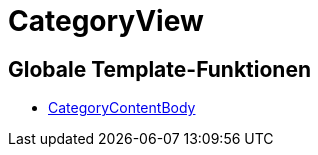 = CategoryView
:lang: de
// include::{includedir}/_header.adoc[]
:keywords: CategoryView
:position: 6

//  auto generated content Wed, 05 Jul 2017 23:30:15 +0200
== Globale Template-Funktionen

* <<omni-channel/online-shop/_cms-syntax/webdesign/categoryview/categorycontentbody#, CategoryContentBody  >>


